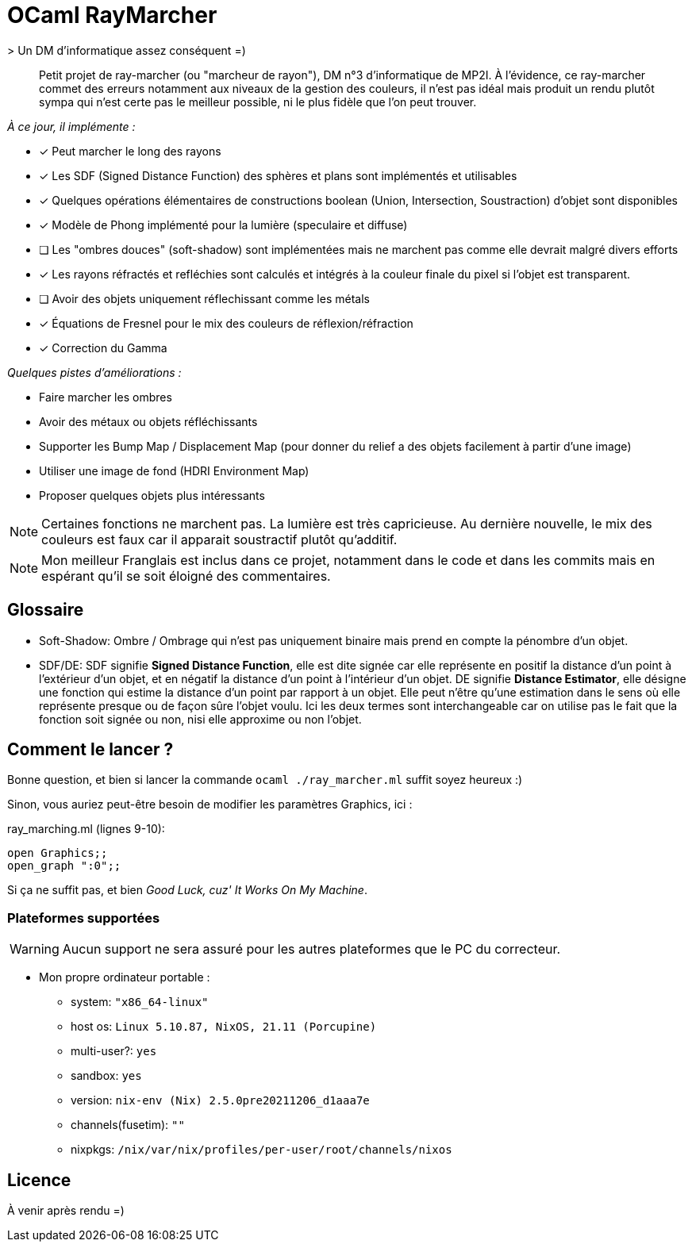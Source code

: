 = OCaml RayMarcher
> Un DM d'informatique assez conséquent =)

[abstract]
Petit projet de ray-marcher (ou "marcheur de rayon"), DM n°3 d'informatique de MP2I. 
À l'évidence, ce ray-marcher commet des erreurs notamment aux niveaux de la gestion des couleurs, il n'est pas idéal mais produit un rendu plutôt sympa qui n'est certe pas le meilleur possible, ni le plus fidèle que l'on peut trouver.

__À ce jour, il implémente :__

- [x] Peut marcher le long des rayons
- [x] Les SDF (Signed Distance Function) des sphères et plans sont implémentés et utilisables
- [x] Quelques opérations élémentaires de constructions boolean (Union, Intersection, Soustraction) d'objet sont disponibles
- [x] Modèle de Phong implémenté pour la lumière (speculaire et diffuse)
- [ ] Les "ombres douces" (soft-shadow) sont implémentées mais ne marchent pas comme elle devrait malgré divers efforts
- [x] Les rayons réfractés et refléchies sont calculés et intégrés à la couleur finale du pixel si l'objet est transparent.
- [ ] Avoir des objets uniquement réflechissant comme les métals
- [x] Équations de Fresnel pour le mix des couleurs de réflexion/réfraction
- [x] Correction du Gamma 

__Quelques pistes d'améliorations :__

- Faire marcher les ombres
- Avoir des métaux ou objets réfléchissants
- Supporter les Bump Map / Displacement Map (pour donner du relief a des objets facilement à partir d'une image)
- Utiliser une image de fond (HDRI Environment Map)
- Proposer quelques objets plus intéressants 

[NOTE]
Certaines fonctions ne marchent pas. La lumière est très capricieuse. Au dernière nouvelle, le mix des couleurs est faux car il apparait soustractif plutôt qu'additif. 

[NOTE]
Mon meilleur Franglais est inclus dans ce projet, notamment dans le code et dans les commits mais en espérant qu'il se soit éloigné des commentaires.

## Glossaire

* Soft-Shadow: Ombre / Ombrage qui n'est pas uniquement binaire mais prend en compte la pénombre d'un objet.
* SDF/DE: SDF signifie *Signed Distance Function*, elle est dite signée car elle représente en positif la distance d'un point à l'extérieur d'un objet, et en négatif la distance d'un point à l'intérieur d'un objet. DE signifie *Distance Estimator*, elle désigne une fonction qui estime la distance d'un point par rapport à un objet. Elle peut n'être qu'une estimation dans le sens où elle représente presque ou de façon sûre l'objet voulu. Ici les deux termes sont interchangeable car on utilise pas le fait que la fonction soit signée ou non, nisi elle approxime ou non l'objet.

## Comment le lancer ?

Bonne question, et bien si lancer la commande `ocaml ./ray_marcher.ml` suffit soyez heureux :)

Sinon, vous auriez peut-être besoin de modifier les paramètres Graphics, ici :

.ray_marching.ml (lignes 9-10):
[source,lang=ocaml]
open Graphics;;
open_graph ":0";;

Si ça ne suffit pas, et bien _Good Luck, cuz' It Works On My Machine_.

### Plateformes supportées

[WARNING]
Aucun support ne sera assuré pour les autres plateformes que le PC du correcteur.

* Mon propre ordinateur portable :
 - system: `"x86_64-linux"`
 - host os: `Linux 5.10.87, NixOS, 21.11 (Porcupine)`
 - multi-user?: `yes`
 - sandbox: `yes`
 - version: `nix-env (Nix) 2.5.0pre20211206_d1aaa7e`
 - channels(fusetim): `""`
 - nixpkgs: `/nix/var/nix/profiles/per-user/root/channels/nixos`

## Licence

À venir après rendu =)
